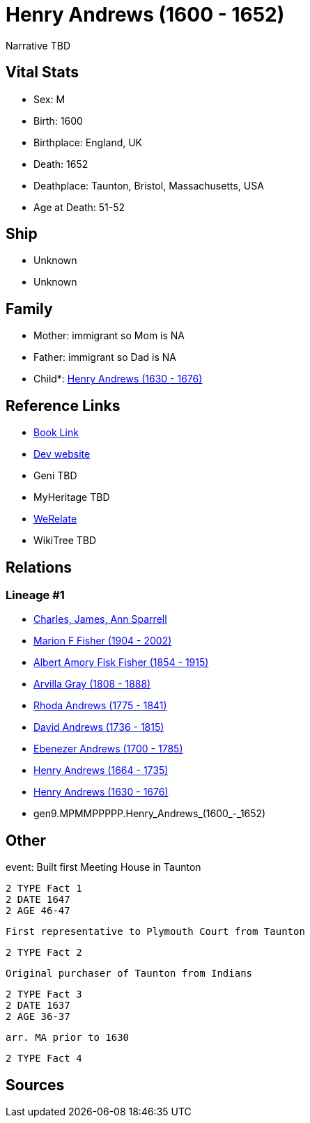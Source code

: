 = Henry Andrews (1600 - 1652)

Narrative TBD


== Vital Stats


* Sex: M
* Birth: 1600
* Birthplace: England, UK
* Death: 1652
* Deathplace: Taunton, Bristol, Massachusetts, USA
* Age at Death: 51-52


== Ship
* Unknown
* Unknown


== Family
* Mother: immigrant so Mom is NA
* Father: immigrant so Dad is NA
* Child*: https://github.com/sparrell/cfs_ancestors/blob/main/Vol_02_Ships/V2_C5_Ancestors/V2_C5_G8/gen8.MPMMPPPP.Henry_Andrews.adoc[Henry Andrews (1630 - 1676)]


== Reference Links
* https://github.com/sparrell/cfs_ancestors/blob/main/Vol_02_Ships/V2_C5_Ancestors/V2_C5_G9/gen9.MPMMPPPPP.Henry_Andrews.adoc[Book Link]
* https://cfsjksas.gigalixirapp.com/person?p=p0686[Dev website]
* Geni TBD
* MyHeritage TBD
* https://www.werelate.org/wiki/Person:Henry_Andrews_%285%29[WeRelate]
* WikiTree TBD

== Relations
=== Lineage #1
* https://github.com/spoarrell/cfs_ancestors/tree/main/Vol_02_Ships/V2_C1_Principals/0_intro_principals.adoc[Charles, James, Ann Sparrell]
* https://github.com/sparrell/cfs_ancestors/blob/main/Vol_02_Ships/V2_C5_Ancestors/V2_C5_G1/gen1.M.Marion_F_Fisher.adoc[Marion F Fisher (1904 - 2002)]
* https://github.com/sparrell/cfs_ancestors/blob/main/Vol_02_Ships/V2_C5_Ancestors/V2_C5_G2/gen2.MP.Albert_Amory_Fisk_Fisher.adoc[Albert Amory Fisk Fisher (1854 - 1915)]
* https://github.com/sparrell/cfs_ancestors/blob/main/Vol_02_Ships/V2_C5_Ancestors/V2_C5_G3/gen3.MPM.Arvilla_Gray.adoc[Arvilla Gray (1808 - 1888)]
* https://github.com/sparrell/cfs_ancestors/blob/main/Vol_02_Ships/V2_C5_Ancestors/V2_C5_G4/gen4.MPMM.Rhoda_Andrews.adoc[Rhoda Andrews (1775 - 1841)]
* https://github.com/sparrell/cfs_ancestors/blob/main/Vol_02_Ships/V2_C5_Ancestors/V2_C5_G5/gen5.MPMMP.David_Andrews.adoc[David Andrews (1736 - 1815)]
* https://github.com/sparrell/cfs_ancestors/blob/main/Vol_02_Ships/V2_C5_Ancestors/V2_C5_G6/gen6.MPMMPP.Ebenezer_Andrews.adoc[Ebenezer Andrews (1700 - 1785)]
* https://github.com/sparrell/cfs_ancestors/blob/main/Vol_02_Ships/V2_C5_Ancestors/V2_C5_G7/gen7.MPMMPPP.Henry_Andrews.adoc[Henry Andrews (1664 - 1735)]
* https://github.com/sparrell/cfs_ancestors/blob/main/Vol_02_Ships/V2_C5_Ancestors/V2_C5_G8/gen8.MPMMPPPP.Henry_Andrews.adoc[Henry Andrews (1630 - 1676)]
* gen9.MPMMPPPPP.Henry_Andrews_(1600_-_1652)


== Other
event:  Built first Meeting House in Taunton
----
2 TYPE Fact 1
2 DATE 1647
2 AGE 46-47
----
 First representative to Plymouth Court from Taunton
----
2 TYPE Fact 2
----
 Original purchaser of Taunton from Indians
----
2 TYPE Fact 3
2 DATE 1637
2 AGE 36-37
----
 arr. MA prior to 1630
----
2 TYPE Fact 4
----


== Sources
